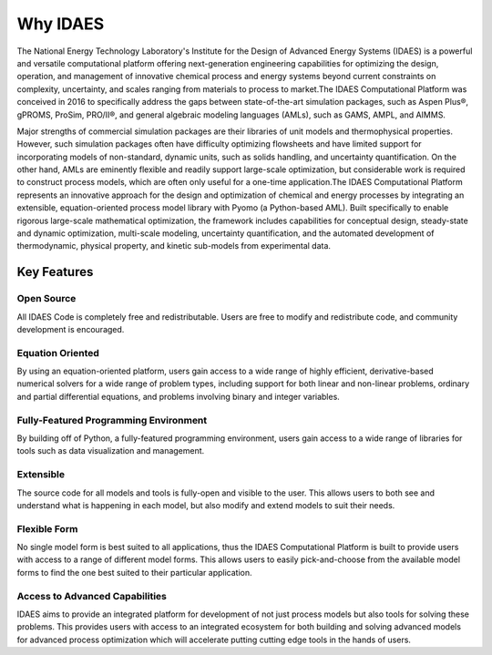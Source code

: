 ﻿Why IDAES
=========
​
The National Energy Technology Laboratory's Institute for the Design of Advanced Energy Systems 
(IDAES) is a powerful and versatile computational platform offering next-generation engineering 
capabilities for optimizing the design, operation, and management of innovative chemical process 
and energy systems beyond current constraints on complexity, uncertainty, and scales ranging 
from materials to process to market.
​
The IDAES Computational Platform was conceived in 2016 to specifically address the gaps between 
state-of-the-art simulation packages, such as Aspen Plus®, gPROMS, ProSim, PRO/II®, and general 
algebraic modeling languages (AMLs), such as GAMS, AMPL, and AIMMS.
 
Major strengths of commercial simulation packages are their libraries of unit models and 
thermophysical properties. However, such simulation packages often have difficulty optimizing 
flowsheets and have limited support for incorporating models of non-standard, dynamic units, 
such as solids handling, and uncertainty quantification. On the other hand, AMLs are eminently 
flexible and readily support large-scale optimization, but considerable work is required to 
construct process models, which are often only useful for a one-time application. 
​
The IDAES Computational Platform represents an innovative approach for the design and 
optimization of chemical and energy processes by integrating an extensible, equation-oriented 
process model library with Pyomo (a Python-based AML). Built  specifically to enable rigorous 
large-scale mathematical optimization, the framework includes capabilities for conceptual 
design, steady-state and dynamic optimization, multi-scale modeling, uncertainty quantification, 
and the automated development of thermodynamic, physical property, and kinetic sub-models from 
experimental data.

Key Features
------------

Open Source
^^^^^^^^^^^

All IDAES Code is completely free and redistributable. Users are free to modify and 
redistribute code, and community development is encouraged.

Equation Oriented
^^^^^^^^^^^^^^^^^

By using an equation-oriented platform, users gain access to a wide range of highly efficient, 
derivative-based numerical solvers for a wide range of problem types, including support for 
both linear and non-linear problems, ordinary and partial differential equations, and problems 
involving binary and integer variables.

Fully-Featured Programming Environment
^^^^^^^^^^^^^^^^^^^^^^^^^^^^^^^^^^^^^^

By building off of Python, a fully-featured programming environment, users gain access to a 
wide range of libraries for tools such as data visualization and management.

Extensible
^^^^^^^^^^

The source code for all models and tools is fully-open and visible to the user. This allows 
users to both see and understand what is happening in each model, but also modify and extend 
models to suit their needs.

Flexible Form
^^^^^^^^^^^^^

No single model form is best suited to all applications, thus the IDAES Computational Platform 
is built to provide users with access to a range of different model forms. This allows 
users to easily pick-and-choose from the available model forms to find the one best suited to 
their particular application.

Access to Advanced Capabilities
^^^^^^^^^^^^^^^^^^^^^^^^^^^^^^^

IDAES aims to provide an integrated platform for development of not just process models but also 
tools for solving these problems. This provides users with access to an integrated ecosystem for 
both building and solving advanced models for advanced process optimization which will 
accelerate putting cutting edge tools in the hands of users.